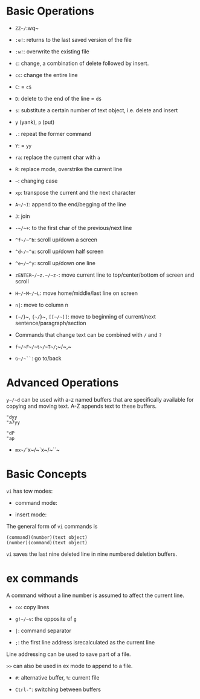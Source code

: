 * Basic Operations

- ~ZZ~/~:wq~ 

- ~:e!~: returns to the last saved version of the file

- ~:w!~: overwrite the existing file

- ~c~: change, a combination of delete followed by insert.

- ~cc~: change the entire line

- ~C~: = ~c$~

- ~D~: delete to the end of the line = ~d$~

- ~s~: substitute a certain number of text object, i.e. delete and insert

- ~y~ (yank), ~p~ (put)

- ~.~: repeat the former command

- ~Y~: = ~yy~

- ~ra~: replace the current char with ~a~

- ~R~: replace mode, overstrike the current line

- =~=: changing case

- ~xp~: transpose the current and the next character

- ~A~/~I~: append to the end/begging of the line

- ~J~: join

- ~-~/~+~: to the first char of the previous/next line

- ~^f~/~^b~: scroll up/down a screen

- ~^d~/~^u~: scroll up/down half screen

- ~^e~/~^y~: scroll up/down one line

- ~zENTER~/~z.~/~z-~: move current line to top/center/bottom of screen and scroll

- ~H~/~M~/~L~: move home/middle/last line on screen

- ~n|~: move to column n

- ~(~/~)~, ~{~/~}~, ~[[~/~]]~: move to beginning of current/next sentence/paragraph/section

- Commands that change text can be combined with ~/~ and ~?~

- ~f~/~F~/~t~/~T~/~;~/~,~

- ~G~/~``~: go to/back

* Advanced Operations

~y~/~d~ can be used with a-z named buffers that are specifically available for copying and moving text. A-Z appends text to these buffers.

#+begin_src
"dyy
"a7yy

"dP
"ap
#+end_src

- ~mx~/~'x~/~`x~/~``~

* Basic Concepts

~vi~ has tow modes:

- command mode:

- insert mode:

The general form of ~vi~ commands is 

#+begin_src 
(command)(number)(text object)
(number)(command)(text object)
#+end_src

=vi= saves the last nine deleted line in nine numbered deletion buffers.

* ex commands

A command without a line number is assumed to affect the current line.

- ~co~: copy lines

- ~g!~/~v~: the opposite of ~g~

- ~|~: command separator

- ~;~: the first line address isrecalculated as the current line

Line addressing can be used to save part of a file.

~>>~ can also be used in ex mode to append to a file.

- ~#~: alternative buffer, ~%~: current file 

- ~Ctrl-^~: switching between buffers
